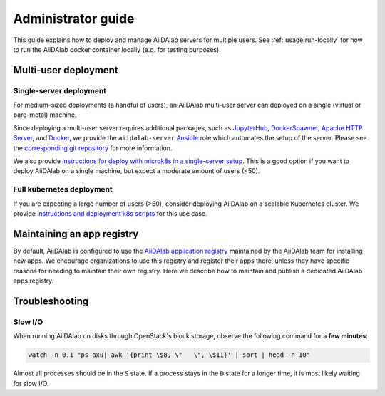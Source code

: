 *******************
Administrator guide
*******************

This guide explains how to deploy and manage AiiDAlab servers for multiple users.
See :ref:`usage:run-locally` for how to run the AiiDAlab docker container locally (e.g. for testing purposes).

Multi-user deployment
=====================

Single-server deployment
-------------------------

For medium-sized deployments (a handful of users), an AiiDAlab multi-user server can deployed on a single (virtual or bare-metal) machine.

Since deploying a multi-user server requires additional packages, such as `JupyterHub <https://jupyter.org/hub>`__, `DockerSpawner <https://github.com/jupyterhub/dockerspawner>`__, `Apache HTTP Server <https://www.apache.org/>`__, and `Docker <http://www.docker.com>`__, we provide the ``aiidalab-server`` `Ansible <https://www.ansible.com/>`__ role which automates the setup of the server.
Please see the `corresponding git repository <https://github.com/aiidalab/ansible-role-aiidalab-server>`__ for more information.

We also provide `instructions for deploy with microk8s in a single-server setup <https://github.com/aiidalab/aiidalab-microk8s-deploy#readme>`__. This is a good option if you want to deploy AiiDAlab on a single machine, but expect a moderate amount of users (<50).


Full kubernetes deployment
--------------------------

If you are expecting a large number of users (>50), consider deploying AiiDAlab on a scalable Kubernetes cluster.
We provide `instructions and deployment k8s scripts <https://github.com/aiidalab/aiidalab-k8s>`__ for this use case.

.. _admin-guide:maintain-app-registry:

Maintaining an app registry
===========================

By default, AiiDAlab is configured to use the `AiiDAlab application registry <https://aiidalab.github.io/aiidalab-registry/>`_ maintained by the AiiDAlab team for installing new apps.
We encourage organizations to use this registry and register their apps there, unless they have specific reasons for needing to maintain their own registry.
Here we describe how to maintain and publish a dedicated AiiDAlab apps registry.

.. panels::
   :container: container-lg pb-3
   :column: col-lg-12 p-2

   .. _admin-guide:maintain-app-registry:create:

   **Create the new registry**

   .. tip::

       Instead of creating a new repository from scratch, you can also fork the official `AiiDAlab registry repository <https://github.com/aiidalab/aiidalab-registry>`_ and adjust it to your needs.


   To create a registry, first make sure to install the ``aiidalab`` package on the machine that you want to *build* the registry on.

   .. code-block:: console

        $ pip install aiidalab

   .. note::

        For testing, you could build the registry on a running AiiDAlab instance, in this case the ``aiidalab`` package is already installed.

   Next, create a directory for your registry repository, e.g., with:

   .. code-block:: console

      ~$ mkdir my-aiidalab-registry
      ~$ cd my-aiidalab-registry/
      ~/my-aiidalab-registry$

   Then create two files: a :file:`apps.yaml` and a :file:`categories.yaml` file.
   The first one contains our index of registered applications and the second one the available categories for apps in this registry.

   The definition for entries in the ``apps.yaml`` file are described in detail in :ref:`the documentation on app registration <develop-apps:publish-app:register>`.
   Example:

   .. code-block:: yaml
       :caption: apps.yaml

        hello-world:
          releases:
            - "git+https://github.com/aiidalab/aiidalab-hello-world@master:"

   The ``categories.yaml`` file is a dictionary where, the key of each entry is the category's id and the value consist of a ``title`` and a ``description`` field.
   Example:

   .. code-block:: yaml
      :caption: categories.yaml

       classical:
         description: Apps for performing calculations based on classical/empirical force
           fields.
         title: Classical
       quantum:
         description: Apps for performing quantum-mechanical calculations.
         title: Quantum

   ---

   .. _admin-guide:maintain-app-registry:build:

   **Build the new registry**

   Make sure to switch into the directory in which you previously created the ``apps.yaml`` and ``categories.yaml`` files, then build the registry with:

   .. code-block:: console

        ~/my-aiidalab-registry$ aiidalab registry build

   By default, this will create the registry website and API pages in the ``./build/`` directory.

   You can check whether the registry was successfully built by opening the ``./build/index.html`` page directly in your browser or by inspecting the ``./build/api/v1/apps_index.json`` file.

   ---

   .. _admin-guide:maintain-app-registry:serve:

   **Serve the new registry**

     .. note::

         The official `AiiDAlab registry repository <https://github.com/aiidalab/aiidalab-registry>`_ is automatically published on `GitHub pages <https://pages.github.com/>`__ via a `GitHub actions <https://github.com/features/actions>`__ integration.
         If you forked the repository, it should automatically publish the registry under your GitHub pages domain.

   The registry is generated via static HTML pages and can therefore be easily published with any standard web server.
   For a quick test, you could use the Python built-in web server, with:

   .. code-block:: console

      ~/my-aiidalab-registry$ cd ./build/
      ~/my-aiidalab-registry/build$ python -m http.server
      Serving HTTP on 0.0.0.0 port 8000 (http://0.0.0.0:8000/) ..

   This will launch a simple web server, which is reachable via the address: ``http://0.0.0.0:8000``.

   You can test whether the registry is reachable by executing:

   .. code-block:: console

      ~$ curl localhost:8000/api/v1/apps_index.json


   .. tip::

        You can use `ngrok <https://ngrok.com>`__ to temporarily server the registry over the internet for testing.

        First, `install ngrok <https://ngrok.com/download>`__, then start your local web server as described above, and in a separate terminal run ``ngrok http 8000``.
        This will give you a public address that you can use as the base URL for your registry address.

   ---

   .. _admin-guide:maintain-app-registry:configure:

   **Configure AiiDAlab to use the new registry**

   To instruct AiiDAlab to use a different registry, you can either create a configuration file called ``aiidalab.toml`` in the user's home directory or set the ``AIIDALAB_REGISTRY`` environment variable.
   The former is especially suitable for testing, while the latter is probably the better approach to specify a dedicated registry organization-wide.

   .. tabbed:: Configuration file

       To instruct an AiiDAlab instance to use this registry, simply logon to AiiDAlab, and then create a file called ``aiidalab.toml`` in the home directory, with the following content:

       .. code-block:: toml
          :caption: ~/aiidalab.toml

          registry = "http://localhost:8000/api/v1"

       Where you replace the URL with the one where you serve the newly created registry.


   .. tabbed:: Environment variable (with Docker)

       The registry can be specified by setting the ``AIIDALAB_REGISTRY`` environment variable.
       For example, to pass the variable when starting the container, add the following argument:

       .. code-block:: console

            -e AIIDALAB_REGISTRY=http://localhost:8000/api/v1

       .. dropdown:: :fa:`wrench` Forward the registry from the docker host

           When running a test registry on the docker host, make sure to pass the following flags to ``docker run``:

           * ``--add-host=host.docker.internal:host-gateway`` (only required on Linux, not MacOS)
           * ``-e AIIDALAB_REGISTRY=http://host.docker.internal:8000/api/v1``

   To verify that the new registry is being used, open the terminal and run:

       .. code-block:: bash

           $ aiidalab info
           AiiDAlab, version 21.10.0
           Apps path:      /home/aiida/apps
           Apps registry:  http://localhost:8000/api/v1

   The value behind "Apps registry" should point to the just configured address.

   ---

   .. _admin-guide:maintain-app-registry:test:

   **Test the new registry**

   Try to search for registered applications by opening the App Store in AiiDAlab (:fa:`puzzle-piece`), or by listing the registered apps (and their releases) on the command line with:

   .. code-block:: console

      ~$ aiidalab search
      Collecting apps and releases... Done.
      hello-world==v1.1.0


Troubleshooting
================

Slow I/O
---------

When running AiiDAlab on disks through OpenStack's block storage, observe the following command for a **few minutes**:

.. code-block:: bash

    watch -n 0.1 "ps axu| awk '{print \$8, \"   \", \$11}' | sort | head -n 10"

Almost all processes should be in the ``S`` state.
If a process stays in the ``D`` state for a longer time, it is most likely waiting for slow I/O.
